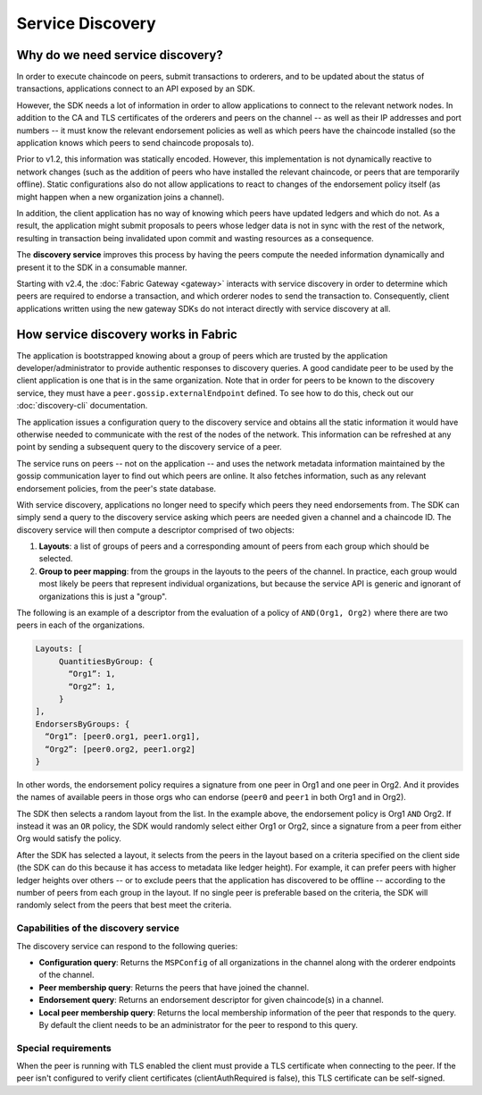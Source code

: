 Service Discovery
=================

Why do we need service discovery?
---------------------------------

In order to execute chaincode on peers, submit transactions to orderers, and to
be updated about the status of transactions, applications connect to an API
exposed by an SDK.

However, the SDK needs a lot of information in order to allow applications to
connect to the relevant network nodes. In addition to the CA and TLS certificates
of the orderers and peers on the channel -- as well as their IP addresses and port
numbers -- it must know the relevant endorsement policies as well as which peers
have the chaincode installed (so the application knows which peers to send chaincode
proposals to).

Prior to v1.2, this information was statically encoded. However, this implementation
is not dynamically reactive to network changes (such as the addition of peers who have
installed the relevant chaincode, or peers that are temporarily offline). Static
configurations also do not allow applications to react to changes of the
endorsement policy itself (as might happen when a new organization joins a channel).

In addition, the client application has no way of knowing which peers have updated
ledgers and which do not. As a result, the application might submit proposals to
peers whose ledger data is not in sync with the rest of the network, resulting
in transaction being invalidated upon commit and wasting resources as a consequence.

The **discovery service** improves this process by having the peers compute
the needed information dynamically and present it to the SDK in a consumable
manner.

Starting with v2.4, the :doc:`Fabric Gateway <gateway>` interacts with service discovery in order to determine
which peers are required to endorse a transaction, and which orderer nodes to send
the transaction to.  Consequently, client applications written using the new gateway
SDKs do not interact directly with service discovery at all.

How service discovery works in Fabric
-------------------------------------

The application is bootstrapped knowing about a group of peers which are
trusted by the application developer/administrator to provide authentic responses
to discovery queries. A good candidate peer to be used by the client application
is one that is in the same organization. Note that in order for peers to be known
to the discovery service, they must have a ``peer.gossip.externalEndpoint`` defined. To see
how to do this, check out our :doc:`discovery-cli` documentation.

The application issues a configuration query to the discovery service and obtains
all the static information it would have otherwise needed to communicate with the
rest of the nodes of the network. This information can be refreshed at any point
by sending a subsequent query to the discovery service of a peer.

The service runs on peers -- not on the application -- and uses the network metadata
information maintained by the gossip communication layer to find out which peers
are online. It also fetches information, such as any relevant endorsement policies,
from the peer's state database.

With service discovery, applications no longer need to specify which peers they
need endorsements from. The SDK can simply send a query to the discovery service
asking which peers are needed given a channel and a chaincode ID. The discovery
service will then compute a descriptor comprised of two objects:

1. **Layouts**: a list of groups of peers and a corresponding amount of peers from
   each group which should be selected.
2. **Group to peer mapping**: from the groups in the layouts to the peers of the
   channel. In practice, each group would most likely be peers that represent
   individual organizations, but because the service API is generic and ignorant of
   organizations this is just a "group".

The following is an example of a descriptor from the evaluation of a policy of
``AND(Org1, Org2)`` where there are two peers in each of the organizations.

.. code-block:: none

   Layouts: [
        QuantitiesByGroup: {
          “Org1”: 1,
          “Org2”: 1,
        }
   ],
   EndorsersByGroups: {
     “Org1”: [peer0.org1, peer1.org1],
     “Org2”: [peer0.org2, peer1.org2]
   }

In other words, the endorsement policy requires a signature from one peer in Org1
and one peer in Org2. And it provides the names of available peers in those orgs who
can endorse (``peer0`` and ``peer1`` in both Org1 and in Org2).

The SDK then selects a random layout from the list. In the example above, the
endorsement policy is Org1 ``AND`` Org2. If instead it was an ``OR`` policy, the SDK
would randomly select either Org1 or Org2, since a signature from a peer from either
Org would satisfy the policy.

After the SDK has selected a layout, it selects from the peers in the layout based on a
criteria specified on the client side (the SDK can do this because it has access to
metadata like ledger height). For example, it can prefer peers with higher ledger heights
over others -- or to exclude peers that the application has discovered to be offline
-- according to the number of peers from each group in the layout. If no single
peer is preferable based on the criteria, the SDK will randomly select from the peers
that best meet the criteria.

Capabilities of the discovery service
~~~~~~~~~~~~~~~~~~~~~~~~~~~~~~~~~~~~~

The discovery service can respond to the following queries:

* **Configuration query**: Returns the ``MSPConfig`` of all organizations in the channel
  along with the orderer endpoints of the channel.
* **Peer membership query**: Returns the peers that have joined the channel.
* **Endorsement query**: Returns an endorsement descriptor for given chaincode(s) in
  a channel.
* **Local peer membership query**: Returns the local membership information of the
  peer that responds to the query. By default the client needs to be an administrator
  for the peer to respond to this query.

Special requirements
~~~~~~~~~~~~~~~~~~~~~~
When the peer is running with TLS enabled the client must provide a TLS certificate when connecting
to the peer. If the peer isn't configured to verify client certificates (clientAuthRequired is false), this TLS certificate
can be self-signed.

.. Licensed under Creative Commons Attribution 4.0 International License
   https://creativecommons.org/licenses/by/4.0/
